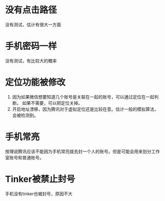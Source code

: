 #+BEGIN_COMMENT
.. title: anti
.. slug: anti
.. date: 2019-01-03 18:35:46 UTC+08:00
.. tags: 
.. category: mm
.. link: 
.. description: 
.. type: text

#+END_COMMENT

#+OPTIONS: ^:nil
* 没有点击路径
  没有测试，估计有很大一方面


* 手机密码一样
  没有测试，有比较大的概率

* 定位功能被修改
1. 因为如果微信想要知道几个账号是关联在一起的账号，可以通过定位在一起判断。
  如果不需要，可以把定位关掉。
2. 开启地址漂移，因为腾讯对于虚拟定位还是比较在意。估计一般的模拟算法，会被检测到。

* 手机常亮
  按理说腾讯应该不能因为手机常亮就去封一个人的账号。但是可能会用来划分工作室账号和普通账号。
  
* Tinker被禁止封号
  手机没有tinker也被封号，原因不大
